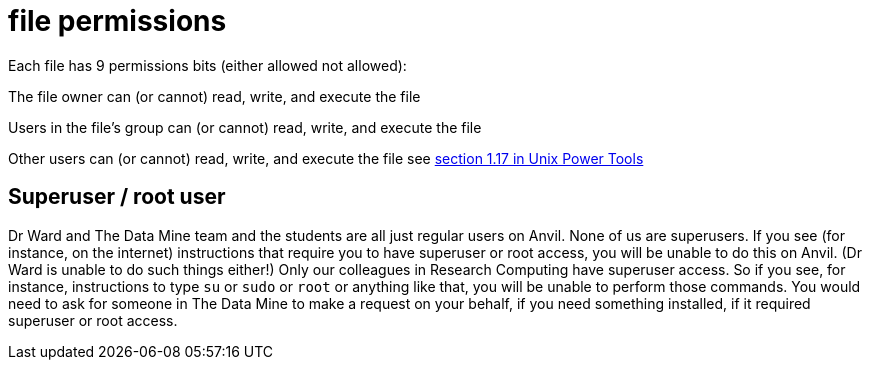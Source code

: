 = file permissions

Each file has 9 permissions bits (either allowed not allowed):

The file owner can (or cannot) read, write, and execute the file

Users in the file's group can (or cannot) read, write, and execute the file

Other users can (or cannot) read, write, and execute the file see https://learning.oreilly.com/library/view/unix-power-tools/0596003307/ch01.html#upt3-CHP-1-SECT-17[section 1.17 in Unix Power Tools]

== Superuser / root user

Dr Ward and The Data Mine team and the students are all just regular users on Anvil.  None of us are superusers.  If you see (for instance, on the internet) instructions that require you to have superuser or root access, you will be unable to do this on Anvil.  (Dr Ward is unable to do such things either!)  Only our colleagues in Research Computing have superuser access.  So if you see, for instance, instructions to type `su` or `sudo` or `root` or anything like that, you will be unable to perform those commands.  You would need to ask for someone in The Data Mine to make a request on your behalf, if you need something installed, if it required superuser or root access.



